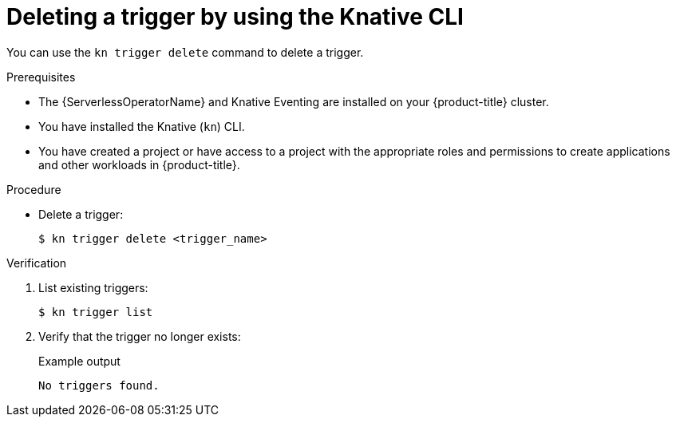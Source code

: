 // Module included in the following assemblies:
//
// * /serverless/eventing/triggers/delete-triggers-cli.adoc

:_content-type: PROCEDURE
[id="delete-kn-trigger_{context}"]
= Deleting a trigger by using the Knative CLI

You can use the `kn trigger delete` command to delete a trigger.

.Prerequisites

* The {ServerlessOperatorName} and Knative Eventing are installed on your {product-title} cluster.
* You have installed the Knative (`kn`) CLI.
* You have created a project or have access to a project with the appropriate roles and permissions to create applications and other workloads in {product-title}.

.Procedure

* Delete a trigger:
+
[source,terminal]
----
$ kn trigger delete <trigger_name>
----

.Verification

. List existing triggers:
+
[source,terminal]
----
$ kn trigger list
----

. Verify that the trigger no longer exists:
+
.Example output
[source,terminal]
----
No triggers found.
----
